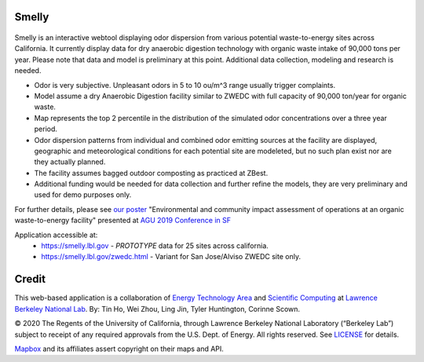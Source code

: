 
Smelly
======

.. figure:: figures/smelly+license.png
        :align: center
        :alt: smelly web app screenshot

Smelly is an interactive webtool displaying odor dispersion from various potential waste-to-energy sites across California.  It currently display data for dry anaerobic digestion technology with organic waste intake of 90,000 tons per year.  Please note that data and model is preliminary at this point.  Additional data collection, modeling and research is needed.

* Odor is very subjective. Unpleasant odors in 5 to 10 ou/m^3 range usually trigger complaints.
* Model assume a dry Anaerobic Digestion facility similar to ZWEDC with full capacity of 90,000 ton/year for organic waste.
* Map represents the top 2 percentile in the distribution of the simulated odor concentrations over a three year period. 
* Odor dispersion patterns from individual and combined odor emitting sources at the facility are displayed, geographic and meteorological conditions for each potential site are modeleted, but no such plan exist nor are they actually planned. 
* The facility assumes bagged outdoor composting as practiced at ZBest.
* Additional funding would be needed for data collection and further refine the models, they are very preliminary and used for demo purposes only.

For further details, please see 
`our poster <figures/odor_poster_v7.4.pdf>`_ 
"Environmental and community impact assessment of operations at an organic waste-to-energy facility" presented at 
`AGU 2019 Conference in SF <https://agu.confex.com/agu/fm19/meetingapp.cgi/Paper/559252>`_ 

Application accessible at:
  * https://smelly.lbl.gov - *PROTOTYPE* data for 25 sites across california. 
  * https://smelly.lbl.gov/zwedc.html - Variant for San Jose/Alviso ZWEDC site only.

Credit
======

This web-based application is a 
collaboration of 
`Energy Technology Area <http://eta.lbl.gov>`_ 
and 
`Scientific Computing <http://lrc.lbl.gov>`_
at 
`Lawrence Berkeley National Lab <http://www.lbl.gov>`_.
By: 
Tin Ho, Wei Zhou, Ling Jin, Tyler Huntington, Corinne Scown.

© 2020 The Regents of the University of California, through Lawrence Berkeley National Laboratory (“Berkeley Lab”) subject to receipt of any required approvals from the U.S. Dept. of Energy.  All rights reserved.  See `LICENSE <LICENSE>`_ for details.

`Mapbox <https://mapbox.com>`_ and its affiliates assert copyright on their maps and API.  




